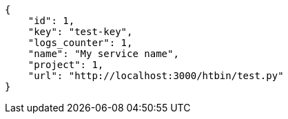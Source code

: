 [source,json]
----
{
    "id": 1,
    "key": "test-key",
    "logs_counter": 1,
    "name": "My service name",
    "project": 1,
    "url": "http://localhost:3000/htbin/test.py"
}
----
